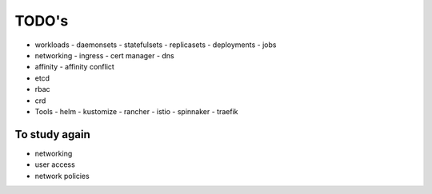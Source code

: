 
###################
TODO's
###################

- workloads
  - daemonsets
  - statefulsets
  - replicasets
  - deployments
  - jobs
- networking
  - ingress
  - cert manager
  - dns
- affinity
  - affinity conflict
- etcd
- rbac
- crd
- Tools
  - helm
  - kustomize
  - rancher
  - istio
  - spinnaker
  - traefik

********************
To study again
********************

- networking
- user access
- network policies
